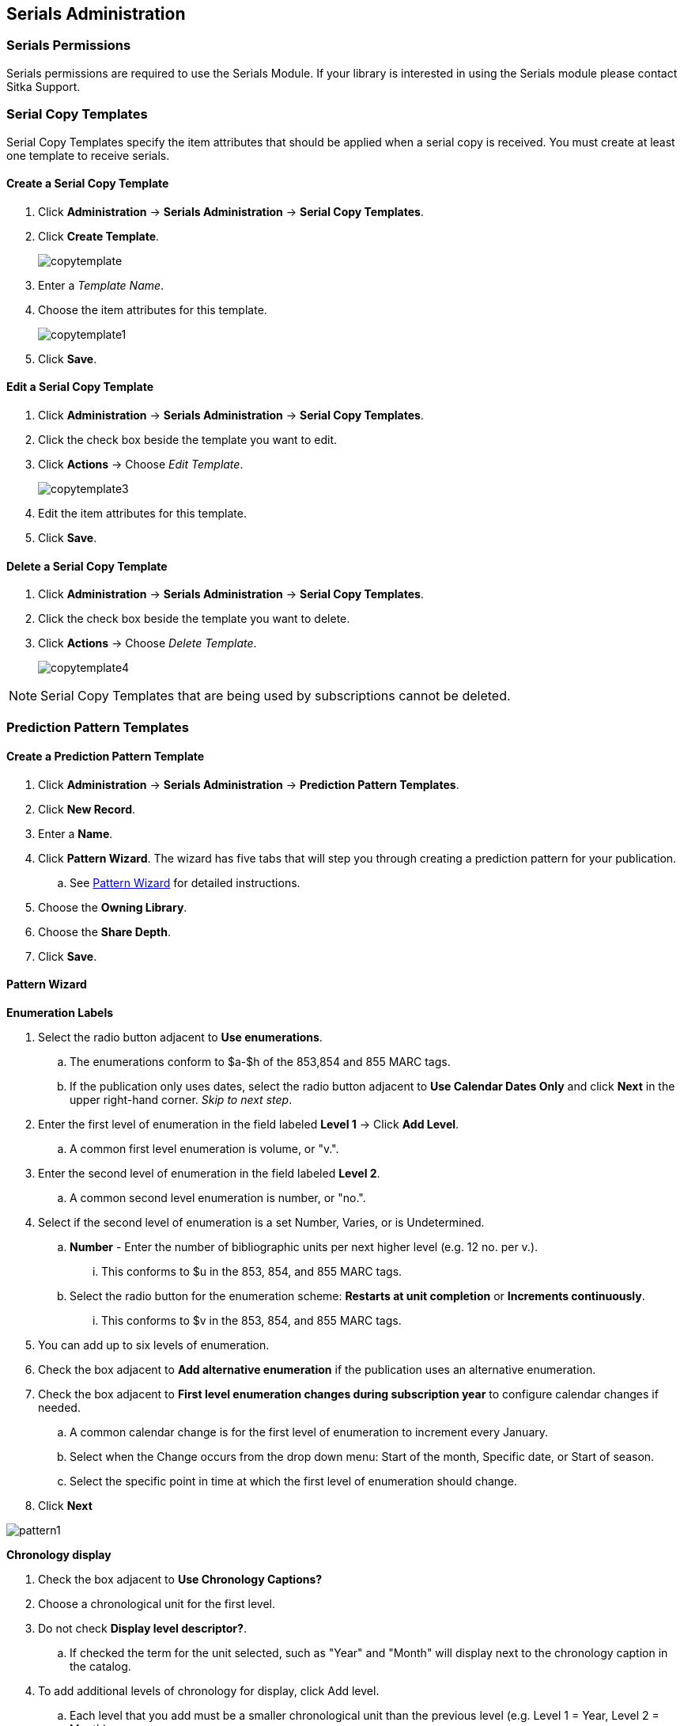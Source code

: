 Serials Administration
----------------------

Serials Permissions
~~~~~~~~~~~~~~~~~~~

Serials permissions are required to use the Serials Module. If your library is interested in using the Serials module please contact Sitka Support.

Serial Copy Templates
~~~~~~~~~~~~~~~~~~~~~~

Serial Copy Templates specify the item attributes that should be applied when a serial copy is received. You must create at least one template to receive serials.

Create a Serial Copy Template
^^^^^^^^^^^^^^^^^^^^^^^^^^^^^

. Click *Administration* -> *Serials Administration* -> *Serial Copy Templates*.
. Click *Create Template*.
+
image::images/serials/copytemplate.png[]
+
. Enter a _Template Name_.
. Choose the item attributes for this template.
+
image::images/serials/copytemplate1.png[]
+
. Click *Save*.

Edit a Serial Copy Template
^^^^^^^^^^^^^^^^^^^^^^^^^^^

. Click *Administration* -> *Serials Administration* -> *Serial Copy Templates*.
. Click the check box beside the template you want to edit.
. Click *Actions* -> Choose _Edit Template_.
+
image::images/serials/copytemplate3.png[]
+
. Edit the item attributes for this template.
. Click *Save*.

Delete a Serial Copy Template
^^^^^^^^^^^^^^^^^^^^^^^^^^^^^

. Click *Administration* -> *Serials Administration* -> *Serial Copy Templates*.
. Click the check box beside the template you want to delete.
. Click *Actions* -> Choose _Delete Template_.
+
image::images/serials/copytemplate4.png[]


NOTE: Serial Copy Templates that are being used by subscriptions cannot be deleted.

Prediction Pattern Templates
~~~~~~~~~~~~~~~~~~~~~~~~~~~~

Create a Prediction Pattern Template
^^^^^^^^^^^^^^^^^^^^^^^^^^^^^^^^^^^^

. Click *Administration* -> *Serials Administration* -> *Prediction Pattern Templates*.
. Click *New Record*.
. Enter a *Name*.
. Click *Pattern Wizard*. The wizard has five tabs that will step you through creating a prediction pattern for your publication.
.. See xref:pattern-wizard[] for detailed instructions.
. Choose the *Owning Library*.
. Choose the *Share Depth*.
. Click *Save*.

[[pattern-wizard]]
Pattern Wizard
^^^^^^^^^^^^^^

.*Enumeration Labels*
. Select the radio button adjacent to *Use enumerations*.
.. The enumerations conform to $a-$h of the 853,854 and 855 MARC tags.
.. If the publication only uses dates, select the radio button adjacent to *Use Calendar Dates Only* and click *Next* in the upper right-hand corner. _Skip to next step_.
. Enter the first level of enumeration in the field labeled *Level 1* -> Click *Add Level*.
.. A common first level enumeration is volume, or "v.".
. Enter the second level of enumeration in the field labeled *Level 2*.
.. A common second level enumeration is number, or "no.".
. Select if the second level of enumeration is a set Number, Varies, or is Undetermined.
.. *Number* - Enter the number of bibliographic units per next higher level (e.g. 12 no. per v.).
... This conforms to $u in the 853, 854, and 855 MARC tags.
.. Select the radio button for the enumeration scheme: *Restarts at unit completion* or *Increments continuously*.
... This conforms to $v in the 853, 854, and 855 MARC tags.
. You can add up to six levels of enumeration.
. Check the box adjacent to *Add alternative enumeration* if the publication uses an alternative enumeration.
. Check the box adjacent to *First level enumeration changes during subscription year* to configure calendar changes if needed.
.. A common calendar change is for the first level of enumeration to increment every January.
.. Select when the Change occurs from the drop down menu: Start of the month, Specific date, or Start of season.
.. Select the specific point in time at which the first level of enumeration should change.
. Click *Next*

image:images/serials/pattern1.png[]

.*Chronology display*
. Check the box adjacent to *Use Chronology Captions?*
. Choose a chronological unit for the first level.
. Do not check *Display level descriptor?*.
..  If checked the term for the unit selected, such as "Year" and "Month" will display next to the chronology caption in the catalog.
. To add additional levels of chronology for display, click Add level.
.. Each level that you add must be a smaller chronological unit than the previous level (e.g. Level 1 = Year, Level 2 = Month).
. Check the box adjacent to Use Alternative Chronology Captions? If the publication uses alternative chronology.
.. Click *Next*

image:images/serials/pattern2.png[]

.*MFHD Indicators*
. Choose a *Compression Display Option*
.. The entries in the drop down menu correspond to the indicator codes and the subfield $w in the 853 tag. Compressibility and expandability correspond to the first indicator in the 853 tag.
.. Sitka recommends *Can compress or expand*
. Choose a *Caption Evaluation*
.. Caption Evaluation corresponds to the second indicator in the 853 tag.
.. Sitka recommends *Captions verified; all levels present*
.. Click *Next*

image:images/serials/pattern3.png[]

.*Frequency and Regularity*
. Click the radio button for *Pre-selected* and choose the frequency from the drop down menu.
.. Alternatively- Use number of issues per year and enter the total number of issues in the field.
. If the publication has combined, skipped, or special issues, that should be accounted for in the publication pattern, check the box adjacent to Use specific regularity information?.
.. From the first drop down menu, select the appropriate publication information: Combined, Omitted, or Published issues.
.. From the subsequent drop down menus, select the appropriate frequency and issue information.
.. Add additional regularity rows as needed.
.. For a Combined issue, enter the relevant combined issue code. E.g., for a monthly combined issue, enter 02/03 to specify that February and March are combined.
. Click *Next*

image:images/serials/pattern4.png[]

.*Review*
. Click the blue arrows to see the *Raw Pattern Code*
. Review the *Pattern Summary*
. Click *Save*

image:images/serials/pattern5.png[]

Edit a Prediction Pattern Template
^^^^^^^^^^^^^^^^^^^^^^^^^^^^^^^^^^

. Click *Administration* -> *Serials Administration* -> *Prediction Pattern Templates*.
. Click the check box beside the template you want to edit.
. Click *Actions* -> Choose _Edit Template_.

NOTE: Prediction Patterns can be edited after creation as long as all predicted issues have the status of "Expected". Once an issue is moved into a different status, the Prediction Pattern cannot be changed.

Delete a Prediction Pattern Template
^^^^^^^^^^^^^^^^^^^^^^^^^^^^^^^^^^^^

. Click *Administration* -> *Serials Administration* -> *Prediction Pattern Templates*.
. Click the check box beside the template you want to delete.
. Click *Actions* -> Choose _Delete Template_.

NOTE: Prediction Pattern Templates that are being used by subscriptions cannot be deleted.

Serials Settings
~~~~~~~~~~~~~~~~

Click *Administration* -> *Local Administration* -> *Library Settings Editor*.

The following settings should be configured in the Library Settings Editor before you start using the Serials module.

|======================
|Group|Setting|Description|Options|Notes
|Serials|Default display grouping for serials distributions presented in the OPAC| | "enum" or "chron" | *enum* should display in the OPAC volume and number by month and year &nbsp *chron* will display in the OPAC by month  .
|Serials|Previous Issuance Copy Location|When a serial issuance is received, copies (units) of the previous issuance will be automatically moved into the configured shelving location|   | use this setting to specify a default copy location for serials
|OPAC| Use fully compressed serials holdings |    | "true" or "false" | *true* is recommended
|======================
